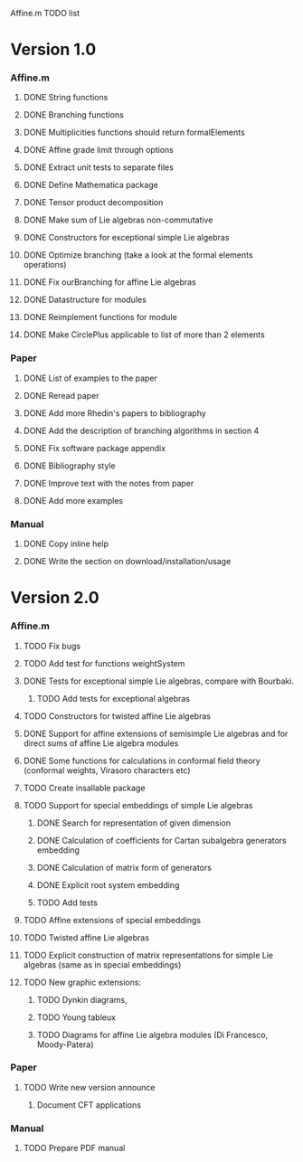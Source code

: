Affine.m TODO list
* Version 1.0
*** Affine.m 
***** DONE String functions
      CLOSED: [2011-06-02 Thu 18:30]
***** DONE Branching functions
      CLOSED: [2011-06-02 Thu 18:30]
***** DONE Multiplicities functions should return formalElements
      CLOSED: [2011-06-02 Thu 19:22]
***** DONE Affine grade limit through options 
      CLOSED: [2011-07-14 Thu 19:45]
***** DONE Extract unit tests to separate files
      CLOSED: [2011-06-01 Wed 17:26]
***** DONE Define Mathematica package
      CLOSED: [2011-06-01 Wed 17:26]
***** DONE Tensor product decomposition
      CLOSED: [2011-07-14 Thu 19:45]
***** DONE Make sum of Lie algebras non-commutative
      CLOSED: [2011-05-31 Tue 14:06]
***** DONE Constructors for exceptional simple Lie algebras
      CLOSED: [2011-06-08 Wed 16:56]
***** DONE Optimize branching (take a look at the formal elements operations)
      CLOSED: [2011-07-14 Thu 19:45]
***** DONE Fix ourBranching for affine Lie algebras
      CLOSED: [2011-07-14 Thu 19:45]
***** DONE Datastructure for modules 
      CLOSED: [2011-06-08 Wed 19:13]
***** DONE Reimplement functions for module
      CLOSED: [2011-06-30 Thu 11:35]
***** DONE Make CirclePlus applicable to list of more than 2 elements
      CLOSED: [2011-06-30 Thu 11:35]
*** Paper
***** DONE List of examples to the paper
      CLOSED: [2011-05-31 Tue 14:04]
***** DONE Reread paper
      CLOSED: [2011-06-02 Thu 18:27]
***** DONE Add more Rhedin's papers to bibliography
      CLOSED: [2011-06-01 Wed 18:58]
***** DONE Add the description of branching algorithms in section 4
      CLOSED: [2011-06-04 Sat 15:53]
***** DONE Fix software package appendix
      CLOSED: [2011-06-02 Thu 19:07]
***** DONE Bibliography style
***** DONE Improve text with the notes from paper
      CLOSED: [2011-07-14 Thu 19:46]
***** DONE Add more examples
      CLOSED: [2011-07-14 Thu 19:46]
*** Manual
***** DONE Copy inline help
      CLOSED: [2011-06-02 Thu 13:51]
***** DONE Write the section on download/installation/usage
      CLOSED: [2011-08-13 Sat 12:48]
* Version 2.0
*** Affine.m
***** TODO Fix bugs
***** TODO Add test for functions weightSystem 
***** DONE Tests for exceptional simple Lie algebras, compare with Bourbaki.
      CLOSED: [2014-05-17 Sat 12:48]
******* TODO Add tests for exceptional algebras
***** TODO Constructors for twisted affine Lie algebras
***** DONE Support for affine extensions of semisimple Lie algebras and for direct sums of affine Lie algebra modules
      CLOSED: [2014-05-17 Sat 12:48]
***** DONE Some functions for calculations in conformal field theory (conformal weights, Virasoro characters etc)
      CLOSED: [2014-05-17 Sat 12:48]
***** TODO Create insallable package
***** TODO Support for special embeddings of simple Lie algebras
******* DONE Search for representation of given dimension
	 CLOSED: [2014-05-28 Wed 11:08]
******* DONE Calculation of coefficients for Cartan subalgebra generators embedding
	 CLOSED: [2014-05-28 Wed 11:08]
******* DONE Calculation of matrix form of generators
	 CLOSED: [2014-05-28 Wed 11:08]
******* DONE Explicit root system embedding
	 CLOSED: [2014-05-28 Wed 11:08]
******* TODO Add tests
***** TODO Affine extensions of special embeddings
***** TODO Twisted affine Lie algebras
***** TODO Explicit construction of matrix representations for simple Lie algebras (same as in special embeddings)
***** TODO New graphic extensions:
******* TODO Dynkin diagrams,
******* TODO Young tableux
******* TODO Diagrams for affine Lie algebra modules (Di Francesco, Moody-Patera)
*** Paper
***** TODO Write new version announce
******* Document CFT applications
*** Manual
***** TODO Prepare PDF manual
